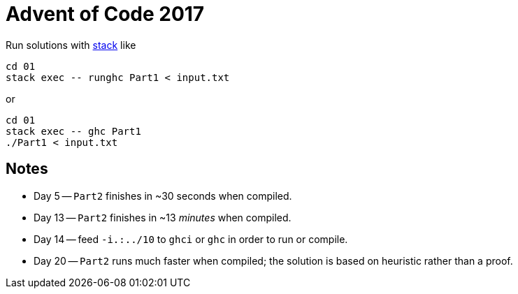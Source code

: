 = Advent of Code 2017

Run solutions with https://haskellstack.org[stack] like

```
cd 01
stack exec -- runghc Part1 < input.txt
```

or

```
cd 01
stack exec -- ghc Part1
./Part1 < input.txt
```

== Notes

* Day 5 -- `Part2` finishes in ~30 seconds when compiled.
* Day 13 -- `Part2` finishes in ~13 _minutes_ when compiled.
* Day 14 -- feed `-i.:../10` to `ghci` or `ghc` in order to run or compile.
* Day 20 -- `Part2` runs much faster when compiled; the solution is based on heuristic rather than a proof.
